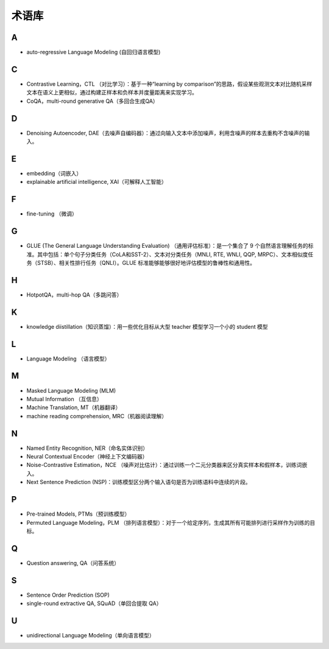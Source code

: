 ==================
术语库
==================

A
######################

- auto-regressive Language Modeling (自回归语言模型)

C
######################

- Contrastive Learning，CTL （对比学习）：基于一种“learning by comparison”的思路，假设某些观测文本对比随机采样文本在语义上更相似，通过构建正样本和负样本并度量距离来实现学习。
- CoQA，multi-round generative QA（多回合生成QA）

D
######################

- Denoising Autoencoder, DAE（去噪声自编码器）：通过向输入文本中添加噪声，利用含噪声的样本去重构不含噪声的输入。

E
######################

- embedding（词嵌入）
- explainable artificial intelligence, XAI（可解释人工智能）

F
######################

- fine-tuning （微调）

G
######################

- GLUE (The General Language Understanding Evaluation) （通用评估标准）：是一个集合了 9 个自然语言理解任务的标准。其中包括：单个句子分类任务（CoLA和SST-2）、文本对分类任务（MNLI, RTE, WNLI, QQP, MRPC）、文本相似度任务（STSB）、相关性排行任务（QNLI）。GLUE 标准能够能够很好地评估模型的鲁棒性和通用性。

H
######################

- HotpotQA，multi-hop QA（多跳问答）


K
######################

- knowledge diistillation（知识蒸馏）：用一些优化目标从大型 teacher 模型学习一个小的 student 模型

L
######################

- Language Modeling （语言模型）

M
######################

- Masked Language Modeling (MLM)
- Mutual Information （互信息）
- Machine Translation, MT（机器翻译）
- machine reading comprehension, MRC（机器阅读理解）

N
######################

- Named Entity Recognition, NER（命名实体识别）
- Neural Contextual Encoder（神经上下文编码器）
- Noise-Contrastive Estimation，NCE （噪声对比估计）：通过训练一个二元分类器来区分真实样本和假样本，训练词嵌入。
- Next Sentence Prediction (NSP)：训练模型区分两个输入语句是否为训练语料中连续的片段。

P
######################

- Pre-trained Models, PTMs（预训练模型）
- Permuted Language Modeling，PLM （排列语言模型）：对于一个给定序列，生成其所有可能排列进行采样作为训练的目标。

Q
######################

- Question answering, QA（问答系统）

S
######################

- Sentence Order Prediction (SOP)
- single-round extractive QA, SQuAD（单回合提取 QA）

U
######################

- unidirectional Language Modeling（单向语言模型）
